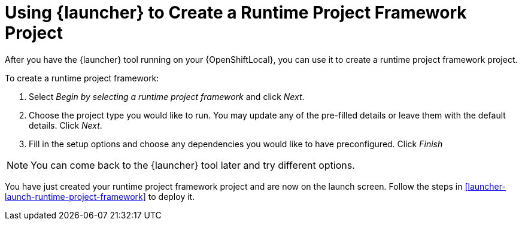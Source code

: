 [[launcher-create-runtime-project-framework]]
= Using {launcher} to Create a Runtime Project Framework Project

After you have the {launcher} tool running on your {OpenShiftLocal}, you can use it to create a runtime project framework project.

To create a runtime project framework:

. Select _Begin by selecting a runtime project framework_ and click _Next_.
. Choose the project type you would like to run. You may update any of the pre-filled details or leave them with the default details. Click _Next_.
. Fill in the setup options and choose any dependencies you would like to have preconfigured. Click _Finish_

NOTE: You can come back to the {launcher} tool later and try different options. 


You have just created your runtime project framework project and are now on the launch screen. Follow the steps in xref:launcher-launch-runtime-project-framework[] to deploy it.

